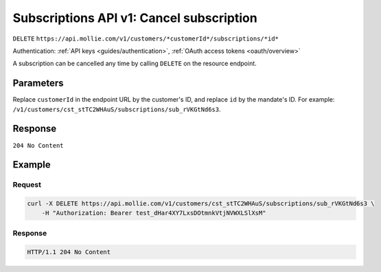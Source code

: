 .. _v1/subscriptions-cancel:

Subscriptions API v1: Cancel subscription
=========================================
``DELETE`` ``https://api.mollie.com/v1/customers/*customerId*/subscriptions/*id*``

Authentication: :ref:`API keys <guides/authentication>`, :ref:`OAuth access tokens <oauth/overview>`

A subscription can be cancelled any time by calling ``DELETE`` on the resource endpoint.

Parameters
----------
Replace ``customerId`` in the endpoint URL by the customer's ID, and replace ``id`` by the mandate's ID. For example:
``/v1/customers/cst_stTC2WHAuS/subscriptions/sub_rVKGtNd6s3``.

Response
--------
``204 No Content``

Example
-------

Request
^^^^^^^
.. code-block:: bash

   curl -X DELETE https://api.mollie.com/v1/customers/cst_stTC2WHAuS/subscriptions/sub_rVKGtNd6s3 \
       -H "Authorization: Bearer test_dHar4XY7LxsDOtmnkVtjNVWXLSlXsM"

Response
^^^^^^^^
.. code-block:: http

   HTTP/1.1 204 No Content
